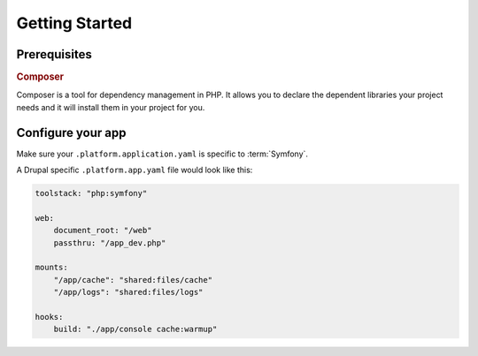 Getting Started
===============

Prerequisites
-------------

.. rubric:: Composer

Composer is a tool for dependency management in PHP. It allows you to declare the dependent libraries your project needs and it will install them in your project for you.

.. seealso::
  * `Install Composer <https://getcomposer.org/download/>`_
  * :ref:`best_practices`

Configure your app
------------------

Make sure your ``.platform.application.yaml`` is specific to :term:`Symfony`.

A Drupal specific ``.platform.app.yaml`` file would look like this:

.. code-block::
    console

    toolstack: "php:symfony"

    web:
        document_root: "/web"
        passthru: "/app_dev.php"

    mounts:
        "/app/cache": "shared:files/cache"
        "/app/logs": "shared:files/logs"

    hooks:
        build: "./app/console cache:warmup"

.. seealso::
  * :ref:`configuration_files`